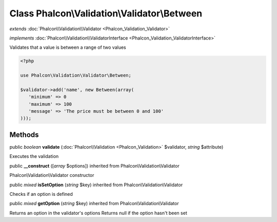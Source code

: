 Class **Phalcon\\Validation\\Validator\\Between**
=================================================

*extends* :doc:`Phalcon\\Validation\\Validator <Phalcon_Validation_Validator>`

*implements* :doc:`Phalcon\\Validation\\ValidatorInterface <Phalcon_Validation_ValidatorInterface>`

Validates that a value is between a range of two values  

.. code-block:: php

    <?php

    use Phalcon\Validation\Validator\Between;
    
    $validator->add('name', new Between(array(
       'minimum' => 0
       'maximum' => 100
       'message' => 'The price must be between 0 and 100'
    )));



Methods
---------

public *boolean*  **validate** (:doc:`Phalcon\\Validation <Phalcon_Validation>` $validator, *string* $attribute)

Executes the validation



public  **__construct** ([*array* $options]) inherited from Phalcon\\Validation\\Validator

Phalcon\\Validation\\Validator constructor



public *mixed*  **isSetOption** (*string* $key) inherited from Phalcon\\Validation\\Validator

Checks if an option is defined



public *mixed*  **getOption** (*string* $key) inherited from Phalcon\\Validation\\Validator

Returns an option in the validator's options Returns null if the option hasn't been set



